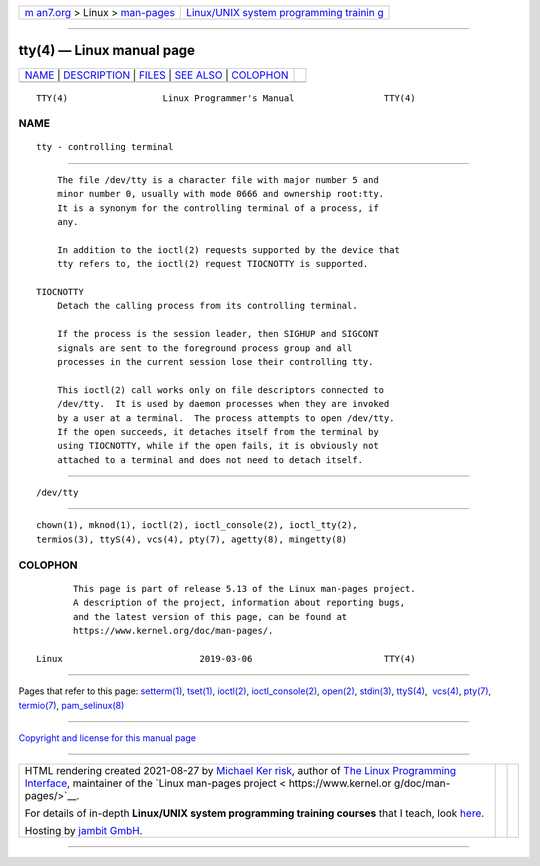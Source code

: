 .. container:: page-top

.. container:: nav-bar

   +----------------------------------+----------------------------------+
   | `m                               | `Linux/UNIX system programming   |
   | an7.org <../../../index.html>`__ | trainin                          |
   | > Linux >                        | g <http://man7.org/training/>`__ |
   | `man-pages <../index.html>`__    |                                  |
   +----------------------------------+----------------------------------+

--------------

tty(4) — Linux manual page
==========================

+-----------------------------------+-----------------------------------+
| `NAME <#NAME>`__ \|               |                                   |
| `DESCRIPTION <#DESCRIPTION>`__ \| |                                   |
| `FILES <#FILES>`__ \|             |                                   |
| `SEE ALSO <#SEE_ALSO>`__ \|       |                                   |
| `COLOPHON <#COLOPHON>`__          |                                   |
+-----------------------------------+-----------------------------------+
| .. container:: man-search-box     |                                   |
+-----------------------------------+-----------------------------------+

::

   TTY(4)                  Linux Programmer's Manual                 TTY(4)

NAME
-------------------------------------------------

::

          tty - controlling terminal


---------------------------------------------------------------

::

          The file /dev/tty is a character file with major number 5 and
          minor number 0, usually with mode 0666 and ownership root:tty.
          It is a synonym for the controlling terminal of a process, if
          any.

          In addition to the ioctl(2) requests supported by the device that
          tty refers to, the ioctl(2) request TIOCNOTTY is supported.

      TIOCNOTTY
          Detach the calling process from its controlling terminal.

          If the process is the session leader, then SIGHUP and SIGCONT
          signals are sent to the foreground process group and all
          processes in the current session lose their controlling tty.

          This ioctl(2) call works only on file descriptors connected to
          /dev/tty.  It is used by daemon processes when they are invoked
          by a user at a terminal.  The process attempts to open /dev/tty.
          If the open succeeds, it detaches itself from the terminal by
          using TIOCNOTTY, while if the open fails, it is obviously not
          attached to a terminal and does not need to detach itself.


---------------------------------------------------

::

          /dev/tty


---------------------------------------------------------

::

          chown(1), mknod(1), ioctl(2), ioctl_console(2), ioctl_tty(2),
          termios(3), ttyS(4), vcs(4), pty(7), agetty(8), mingetty(8)

COLOPHON
---------------------------------------------------------

::

          This page is part of release 5.13 of the Linux man-pages project.
          A description of the project, information about reporting bugs,
          and the latest version of this page, can be found at
          https://www.kernel.org/doc/man-pages/.

   Linux                          2019-03-06                         TTY(4)

--------------

Pages that refer to this page: `setterm(1) <../man1/setterm.1.html>`__, 
`tset(1) <../man1/tset.1.html>`__, 
`ioctl(2) <../man2/ioctl.2.html>`__, 
`ioctl_console(2) <../man2/ioctl_console.2.html>`__, 
`open(2) <../man2/open.2.html>`__, 
`stdin(3) <../man3/stdin.3.html>`__, 
`ttyS(4) <../man4/ttyS.4.html>`__,  `vcs(4) <../man4/vcs.4.html>`__, 
`pty(7) <../man7/pty.7.html>`__, 
`termio(7) <../man7/termio.7.html>`__, 
`pam_selinux(8) <../man8/pam_selinux.8.html>`__

--------------

`Copyright and license for this manual
page <../man4/tty.4.license.html>`__

--------------

.. container:: footer

   +-----------------------+-----------------------+-----------------------+
   | HTML rendering        |                       | |Cover of TLPI|       |
   | created 2021-08-27 by |                       |                       |
   | `Michael              |                       |                       |
   | Ker                   |                       |                       |
   | risk <https://man7.or |                       |                       |
   | g/mtk/index.html>`__, |                       |                       |
   | author of `The Linux  |                       |                       |
   | Programming           |                       |                       |
   | Interface <https:     |                       |                       |
   | //man7.org/tlpi/>`__, |                       |                       |
   | maintainer of the     |                       |                       |
   | `Linux man-pages      |                       |                       |
   | project <             |                       |                       |
   | https://www.kernel.or |                       |                       |
   | g/doc/man-pages/>`__. |                       |                       |
   |                       |                       |                       |
   | For details of        |                       |                       |
   | in-depth **Linux/UNIX |                       |                       |
   | system programming    |                       |                       |
   | training courses**    |                       |                       |
   | that I teach, look    |                       |                       |
   | `here <https://ma     |                       |                       |
   | n7.org/training/>`__. |                       |                       |
   |                       |                       |                       |
   | Hosting by `jambit    |                       |                       |
   | GmbH                  |                       |                       |
   | <https://www.jambit.c |                       |                       |
   | om/index_en.html>`__. |                       |                       |
   +-----------------------+-----------------------+-----------------------+

--------------

.. container:: statcounter

   |Web Analytics Made Easy - StatCounter|

.. |Cover of TLPI| image:: https://man7.org/tlpi/cover/TLPI-front-cover-vsmall.png
   :target: https://man7.org/tlpi/
.. |Web Analytics Made Easy - StatCounter| image:: https://c.statcounter.com/7422636/0/9b6714ff/1/
   :class: statcounter
   :target: https://statcounter.com/
